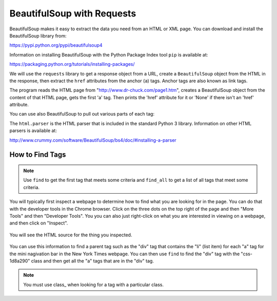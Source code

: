BeautifulSoup with Requests
----------------------------

BeautifulSoup makes it easy to extract
the data you need from an HTML or XML page. You can download and
install the BeautifulSoup library from:

https://pypi.python.org/pypi/beautifulsoup4

Information on installing BeautifulSoup with the Python Package Index tool ``pip``
is available at:

https://packaging.python.org/tutorials/installing-packages/

We will use the ``requests`` library to get a response object from a URL,
create a ``BeautifulSoup`` object from the HTML in the response, then
extract the ``href`` attributes
from the anchor (``a``) tags. Anchor tags are also known as link tags.

.. activecode:: bs_get_href_1
    :language: python3

    This will find all of the 'a' tags and print the href for each of them.
    ~~~~
    import requests
    from bs4 import BeautifulSoup

    url = "https://nytimes.com"
    resp = requests.get(url)
    soup = BeautifulSoup(resp.content, 'html.parser')

    # Retrieve all of the anchor tags
    tags = soup.find_all('a')
    for tag in tags:
        print(tag.get('href', None))


The program reads the HTML page from "http://www.dr-chuck.com/page1.htm",
creates a BeautifulSoup object from the content of that HTML page, gets the first
'a' tag.  Then prints the 'href' attribute
for it or 'None' if there isn't an 'href' attribute.

You can use also BeautifulSoup to pull out various parts of each tag:

.. activecode:: bs_get_tag_info
    :language: python3

    This will find the first 'a' tag and print the information for it.
    ~~~~
    import requests
    from bs4 import BeautifulSoup

    url = "http://www.dr-chuck.com/page1.htm"
    resp = requests.get(url)
    soup = BeautifulSoup(resp.content, 'html.parser')

    # Retrieve all of the anchor tags
    tags = soup.find('a')
    for tag in tags:
        # Look at the parts of a tag
        print('TAG:', tag)
        print('URL:', tag.get('href', None))
        print('Contents:', tag.contents[0])
        print('Attrs:', tag.attrs)

The ``html.parser`` is the HTML parser that is included in the standard Python 3 library.
Information on other HTML parsers is available at:

http://www.crummy.com/software/BeautifulSoup/bs4/doc/#installing-a-parser

How to Find Tags
==================

.. note::

   Use ``find`` to get the first tag that meets some criteria and ``find_all``
   to get a list of all tags that meet some criteria.

You will typically first inspect a webpage to determine how to find what you are
looking for in the page.  You can do that with the developer tools in the
Chrome browser.  Click on the three dots on the top right of the page and then
"More Tools" and then "Developer Tools".  You you can also just right-click
on what you are interested in viewing on a webpage, and then click on "Inspect".

.. figure:: ../images/inspect.png
   :alt: Inspecting part of a webpage in the Chrome browser.

You will see the HTML source for the thing you inspected.

.. figure:: ../images/divAndOl.png
   :alt: Inspecting part of a webpage in the Chrome browser.

You can use this information to find a parent tag such as the "div" tag that
contains the "li" (list item)
for each "a" tag for the mini nagivation bar in the New York Times webpage.
You can then use ``find`` to
find the "div" tag with the "css-1d8a290" class and then get all the
"a" tags that are in the "div" tag.

.. note::

   You must use class_ when looking for a tag with a particular class.

.. activecode:: bs_get_mini_nav_href
    :language: python3

    This will print the "href" for all the links in the mini nav header for the
    New York Times page.
    ~~~~
    import requests
    from bs4 import BeautifulSoup

    url = "https://www.nytimes.com/"
    resp = requests.get(url)
    soup = BeautifulSoup(resp.content, 'html.parser')
    div = soup.find("div", class_="css-1d8a290")
    tags = div.find_all('a')
    for tag in tags:
        print(tag.get('href', None))
